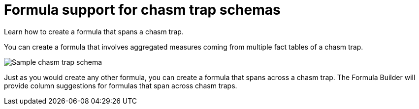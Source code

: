 = Formula support for chasm trap schemas
:last_updated: 11/15/2019
:experimental:
:linkattrs:
:page-partial:
:page-aliases: /complex-search/about-formula-support-for-chasm-trap-schemas.adoc
:description: Learn how to create a formula that spans a chasm trap.

Learn how to create a formula that spans a chasm trap.


You can create a formula that involves aggregated measures coming from multiple fact tables of a chasm trap.

image::chasm_trap_formulas.png[Sample chasm trap schema]

Just as you would create any other formula, you can create a formula that spans across a chasm trap.
The Formula Builder will provide column suggestions for formulas that span across chasm traps.
